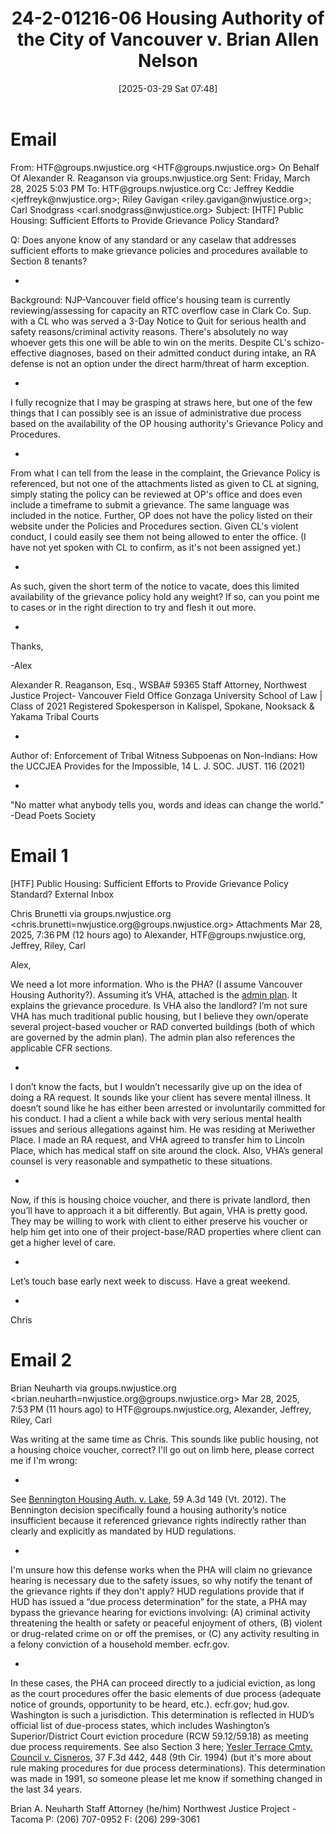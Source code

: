#+title:      24-2-01216-06 Housing Authority of the City of Vancouver v. Brian Allen Nelson
#+date:       [2025-03-29 Sat 07:48]
#+filetags:   :housing:hud:pha:programs:public:vha:vouchers:
#+identifier: 20250329T074817

* Email

From: HTF@groups.nwjustice.org <HTF@groups.nwjustice.org> On Behalf Of Alexander R. Reaganson via groups.nwjustice.org
Sent: Friday, March 28, 2025 5:03 PM
To: HTF@groups.nwjustice.org
Cc: Jeffrey Keddie <jeffreyk@nwjustice.org>; Riley Gavigan <riley.gavigan@nwjustice.org>; Carl Snodgrass <carl.snodgrass@nwjustice.org>
Subject: [HTF] Public Housing: Sufficient Efforts to Provide Grievance Policy Standard?

Q: Does anyone know of any standard or any caselaw that addresses sufficient efforts to make grievance policies and procedures available to Section 8 tenants?
-
Background: NJP-Vancouver field office's housing team is currently reviewing/assessing for capacity an RTC overflow case in Clark Co. Sup. with a CL who was served a 3-Day Notice to Quit for serious health and safety reasons/criminal activity reasons. There's absolutely no way whoever gets this one will be able to win on the merits. Despite CL's schizo-effective diagnoses, based on their admitted conduct during intake, an RA defense is not an option under the direct harm/threat of harm exception.
-
I fully recognize that I may be grasping at straws here, but one of the few things that I can possibly see is an issue of administrative due process based on the availability of the OP housing authority's Grievance Policy and Procedures.
-
From what I can tell from the lease in the complaint, the Grievance Policy is referenced, but not one of the attachments listed as given to CL at signing, simply stating the policy can be reviewed at OP's office and does even include a timeframe to submit a grievance. The same language was included in the notice. Further, OP does not have the policy listed on their website under the Policies and Procedures section. Given CL's violent conduct, I could easily see them not being allowed to enter the office. (I have not yet spoken with CL to confirm, as it's not been assigned yet.)
-
As such, given the short term of the notice to vacate, does this limited availability of the grievance policy hold any weight? If so, can you point me to cases or in the right direction to try and flesh it out more.
-
Thanks,

-Alex

Alexander R. Reaganson, Esq., WSBA# 59365
Staff Attorney, Northwest Justice Project- Vancouver Field Office
Gonzaga University School of Law | Class of 2021
Registered Spokesperson in Kalispel, Spokane, Nooksack & Yakama Tribal Courts
-
Author of: Enforcement of Tribal Witness Subpoenas on Non-Indians: How the UCCJEA Provides for the Impossible, 14 L. J. SOC. JUST. 116 (2021)
-
"No matter what anybody tells you, words and ideas can change the world." -Dead Poets Society

* Email 1

[HTF] Public Housing: Sufficient Efforts to Provide Grievance Policy Standard?
External
Inbox

Chris Brunetti via groups.nwjustice.org <chris.brunetti=nwjustice.org@groups.nwjustice.org>
Attachments
Mar 28, 2025, 7:36 PM (12 hours ago)
to Alexander, HTF@groups.nwjustice.org, Jeffrey, Riley, Carl

Alex,

We need a lot more information.  Who is the PHA?  (I assume Vancouver Housing Authority?).  Assuming it’s VHA, attached is the [[denote:20250329T074558][admin plan]].  It explains the grievance procedure.  Is VHA also the landlord?  I’m not sure VHA has much traditional public housing, but I believe they own/operate several project-based voucher or RAD converted buildings (both of which are governed by the admin plan).  The admin plan also references the applicable CFR sections.
-
I don’t know the facts, but I wouldn’t necessarily give up on the idea of doing a RA request.  It sounds like your client has severe mental illness.  It doesn’t sound like he has either been arrested or involuntarily committed for his conduct.  I had a client a while back with very serious mental health issues and serious allegations against him.  He was residing at Meriwether Place.  I made an RA request, and VHA agreed to transfer him to Lincoln Place, which has medical staff on site around the clock.  Also, VHA’s general counsel is very reasonable and sympathetic to these situations.
-
Now, if this is housing choice voucher, and there is private landlord, then you’ll have to approach it a bit differently.  But again, VHA is pretty good.  They may be willing to work with client to either preserve his voucher or help him get into one of their project-base/RAD properties where client can get a higher level of care.
-
Let’s touch base early next week to discuss.  Have a great weekend.
-
Chris

* Email 2

Brian Neuharth via groups.nwjustice.org <brian.neuharth=nwjustice.org@groups.nwjustice.org>
Mar 28, 2025, 7:53 PM (11 hours ago)
to HTF@groups.nwjustice.org, Alexander, Jeffrey, Riley, Carl

Was writing at the same time as Chris. This sounds like public housing, not a housing choice voucher, correct? I'll go out on limb here, please correct me if I'm wrong:
-
See _Bennington Housing Auth. v. Lake_, 59 A.3d 149 (Vt. 2012). The Bennington decision specifically found a housing authority’s notice insufficient because it referenced grievance rights indirectly rather than clearly and explicitly as mandated by HUD regulations.
-
I'm unsure how this defense works when the PHA will claim no grievance hearing is necessary due to the safety issues, so why notify the tenant of the grievance rights if they don't apply? HUD regulations provide that if HUD has issued a “due process determination” for the state, a PHA may bypass the grievance hearing for evictions involving: (A) criminal activity threatening the health or safety or peaceful enjoyment of others, (B) violent or drug-related crime on or off the premises, or (C) any activity resulting in a felony conviction of a household member​. ecfr.gov.
-
In these cases, the PHA can proceed directly to a judicial eviction, as long as the court procedures offer the basic elements of due process (adequate notice of grounds, opportunity to be heard, etc.)​. ecfr.gov; hud.gov. Washington is such a jurisdiction. This determination is reflected in HUD’s official list of due-process states, which includes Washington’s Superior/District Court eviction procedure (RCW 59.12/59.18) as meeting due process requirements​. See also Section 3 here; _Yesler Terrace Cmty. Council v. Cisneros_, 37 F.3d 442, 448 (9th Cir. 1994) (but it's more about rule making procedures for due process determinations).  This determination was made in 1991, so someone please let me know if something changed in the last 34 years.

Brian A. Neuharth
Staff Attorney (he/him)
Northwest Justice Project - Tacoma
P: (206) 707-0952
F: (206) 299-3061
